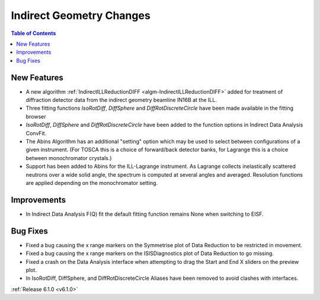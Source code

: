 =========================
Indirect Geometry Changes
=========================

.. contents:: Table of Contents
   :local:

New Features
############
- A new algorithm :ref:`IndirectILLReductionDIFF <algm-IndirectILLReductionDIFF>` added for treatment of diffraction detector data from the indirect geometry beamline IN16B at the ILL.
- Three fitting functions `IsoRotDiff`, `DiffSphere` and `DiffRotDiscreteCircle` have been made available in the fitting browser
- `IsoRotDiff`, `DiffSphere` and `DiffRotDiscreteCircle` have been added to the function options in Indirect Data Analysis ConvFit.
- The Abins Algorithm has an additional "setting" option which may be used to select between configurations of a given instrument. (For TOSCA this is a choice of forward/back detector banks, for Lagrange this is a choice between monochromator crystals.)
- Support has been added to Abins for the ILL-Lagrange instrument. As Lagrange collects inelastically scattered neutrons over a wide solid angle, the spectrum is computed at several angles and averaged. Resolution functions are applied depending on the monochromator setting.

Improvements
############
- In Indirect Data Analysis F(Q) fit the default fitting function remains None when switching to EISF.

Bug Fixes
#########
- Fixed a bug causing the x range markers on the Symmetrise plot of Data Reduction to be restricted in movement.
- Fixed a bug causing the x range markers on the ISISDiagnostics plot of Data Reduction to go missing.
- Fixed a crash on the Data Analysis interface when attempting to drag the Start and End X sliders on the preview plot.
- In IsoRotDiff, DiffSphere, and DiffRotDiscreteCircle Aliases have been removed to avoid clashes with interfaces.

:ref:`Release 6.1.0 <v6.1.0>`
